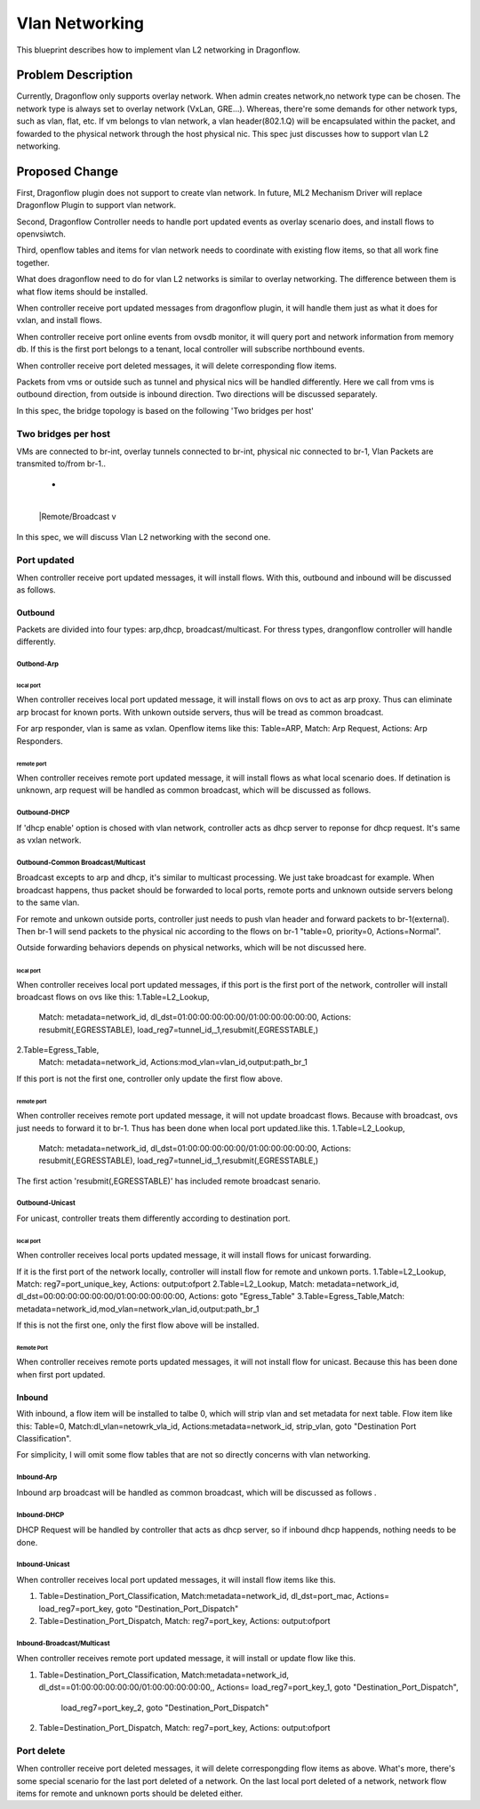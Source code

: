 
..
 This work is licensed under a Creative Commons Attribution 3.0 Unported
 License.

 http://creativecommons.org/licenses/by/3.0/legalcode


======================
Vlan Networking
======================
This blueprint describes how to implement vlan L2 networking in Dragonflow.


Problem Description
===================
Currently, Dragonflow only supports overlay network.
When admin creates network,no network type can be chosen.
The network type is always set to overlay network (VxLan, GRE...).
Whereas, there're some demands for other network typs, such as vlan, flat, etc.
If vm belongs to vlan network, a vlan header(802.1.Q) will be encapsulated within the packet,
and fowarded to the physical network through the host physical nic.
This spec just discusses how to support vlan L2 networking.


Proposed Change
===================
First, Dragonflow plugin does not support to create vlan network.
In future, ML2 Mechanism Driver will replace Dragonflow Plugin to support vlan network.

Second, Dragonflow Controller needs to handle port updated events
as overlay scenario does, and install flows to openvsiwtch.

Third, openflow tables and items for vlan network needs to
coordinate with existing flow items, so that all work fine together.

What does dragonflow need to do for vlan  L2 networks
is similar to overlay networking.
The difference between them is what flow items should be installed.

When controller receive port updated messages from dragonflow plugin,
it will handle them just as what it does for vxlan, and install flows.

When controller receive port online events from ovsdb monitor,
it will query port and network information from memory db.
If  this is the first port belongs to a tenant,
local controller will subscribe northbound events.

When controller receive port deleted messages,
it will delete corresponding flow items.

Packets from vms or outside such as tunnel and physical nics
will be handled differently.
Here we call from vms is outbound direction, from outside is inbound direction.
Two directions will be discussed separately.

In this spec, the bridge topology is based on the following 'Two bridges per host'

Two bridges per host
----------------------
VMs are connected to br-int,
overlay tunnels connected to br-int, physical nic connected to br-1,
Vlan Packets are transmited to/from br-1..

+---------------------------------+
|      VM1    VM2                 |
|       +      +                  |
|   +-+---------------------+     |
|   | | |local |            |     |
|   | | +------+   br+int   |     |
|   +-----------------------+     |
|     |  patch          vtep      |
|   +----------+                  |
|   | |br-1    |                  |
|   | |        |                  |
|   +-+--------+                  |
+----+nic+------------------------+
      +
      |
      |Remote/Broadcast
      v

In this spec, we will discuss Vlan L2 networking with the second one.

Port updated
--------------------------------------
When controller receive port updated messages, it will install flows.
With this, outbound and inbound will be discussed as follows.

Outbound
^^^^^^^^^^^^^^^^^^^
Packets are divided into four types:
arp,dhcp, broadcast/multicast.
For thress types, drangonflow controller will handle differently.

Outbond-Arp
"""""""""""""""""

local port
~~~~~~~~~~~~
When controller receives local port updated message,
it will  install flows on ovs to act as arp proxy.
Thus can eliminate arp brocast for known ports.
With unkown outside servers, thus will be tread as common broadcast.

For arp responder, vlan is same as vxlan.
Openflow items like this:
Table=ARP, Match: Arp Request, Actions: Arp Responders.

remote port
~~~~~~~~~~~~~~~
When controller receives remote port updated message,
it will install flows as what local scenario does.
If detination is unknown, arp request will be handled as common broadcast,
which will be discussed as follows.


Outbound-DHCP
"""""""""""""""""
If 'dhcp enable' option is chosed with vlan network,
controller acts as dhcp server to reponse for dhcp request.
It's same as vxlan network.


Outbound-Common Broadcast/Multicast
"""""""""""""""""""""""""""""""""
Broadcast excepts to arp and dhcp, it's similar to multicast processing.
We just take broadcast for example.
When broadcast happens, thus packet should be forwarded to local ports,
remote ports and unknown outside servers belong to the same vlan.

For remote and unkown outside ports, controller just needs to push vlan header
and forward packets to br-1(external).
Then br-1 will send packets to the physical nic
according to the flows on br-1 "table=0, priority=0, Actions=Normal".

Outside forwarding behaviors depends on physical networks,
which will be not discussed here.

local port
~~~~~~~~~~~~
When controller receives local port updated messages,
if this port is the first port of the network,
controller will install broadcast flows on ovs like this:
1.Table=L2_Lookup,
  Match: metadata=network_id, dl_dst=01:00:00:00:00:00/01:00:00:00:00:00,
  Actions:  resubmit(,EGRESSTABLE), load_reg7=tunnel_id,_1,resubmit(,EGRESSTABLE,)

2.Table=Egress_Table,
  Match: metadata=network_id,
  Actions:mod_vlan=vlan_id,output:path_br_1

If this port is not the first one, controller only update the first flow above.

remote port
~~~~~~~~~~~~
When controller receives remote port updated message,
it will not update broadcast flows. Because with broadcast,
ovs just needs to forward it to br-1. Thus has been done when local port updated.like this.
1.Table=L2_Lookup,
  Match: metadata=network_id, dl_dst=01:00:00:00:00:00/01:00:00:00:00:00,
  Actions:  resubmit(,EGRESSTABLE), load_reg7=tunnel_id,_1,resubmit(,EGRESSTABLE,)

The first action 'resubmit(,EGRESSTABLE)' has included remote broadcast senario.


Outbound-Unicast
"""""""""""""""""
For unicast, controller treats them differently according to destination port.

local port
~~~~~~~~~~~
When controller receives local ports updated message,
it will install flows for unicast forwarding.

If it is the first port of the network locally,
controller will install flow for remote and unkown ports.
1.Table=L2_Lookup, Match: reg7=port_unique_key, Actions: output:ofport
2.Table=L2_Lookup, Match: metadata=network_id,
dl_dst=00:00:00:00:00:00/01:00:00:00:00:00,  Actions: goto "Egress_Table"
3.Table=Egress_Table,Match: metadata=network_id,mod_vlan=network_vlan_id,output:path_br_1

If this is not the first one, only the first flow above will be installed.

Remote Port
~~~~~~~~~~~
When controller receives remote ports updated messages,
it will not install flow for unicast.
Because this has been done when first port updated.


Inbound
^^^^^^^^^^^
With inbound, a flow item will be installed to talbe 0, which will strip vlan and set metadata
for next table. Flow item like this:
Table=0,
Match:dl_vlan=netowrk_vla_id,
Actions:metadata=network_id, strip_vlan, goto "Destination Port Classification".

For simplicity, I will omit some flow tables that are not so directly concerns with vlan networking.

Inbound-Arp
"""""""""""""""
Inbound arp broadcast will be handled as common broadcast,
which will be discussed as follows .

Inbound-DHCP
"""""""""""""""
DHCP Request will be handled by controller that acts as dhcp server,
so if inbound dhcp happends, nothing needs to be done.

Inbound-Unicast
"""""""""""""""
When controller receives local port updated messages,
it will install flow items like this.

1. Table=Destination_Port_Classification,
   Match:metadata=network_id, dl_dst=port_mac,
   Actions= load_reg7=port_key, goto "Destination_Port_Dispatch"
2. Table=Destination_Port_Dispatch,
   Match: reg7=port_key, Actions: output:ofport


Inbound-Broadcast/Multicast
""""""""""""""""""""""""""""
When controller receives remote port updated message,
it will install or update flow like this.

1. Table=Destination_Port_Classification,
   Match:metadata=network_id, dl_dst==01:00:00:00:00:00/01:00:00:00:00:00,,
   Actions= load_reg7=port_key_1, goto "Destination_Port_Dispatch",
            load_reg7=port_key_2, goto "Destination_Port_Dispatch"
2. Table=Destination_Port_Dispatch,
   Match: reg7=port_key, Actions: output:ofport


Port delete
---------------------------
When controller receive port deleted messages, it will delete correspongding
flow items as above.
What's more, there's some special scenario for the last port deleted of a network.
On the last local port deleted of a network, network flow items  for remote and unknown ports
should be deleted either.

